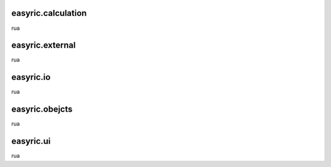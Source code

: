 easyric.calculation
======================

rua

easyric.external
===================

rua

easyric.io
==============

rua

easyric.obejcts
=================

rua


easyric.ui
================

rua
